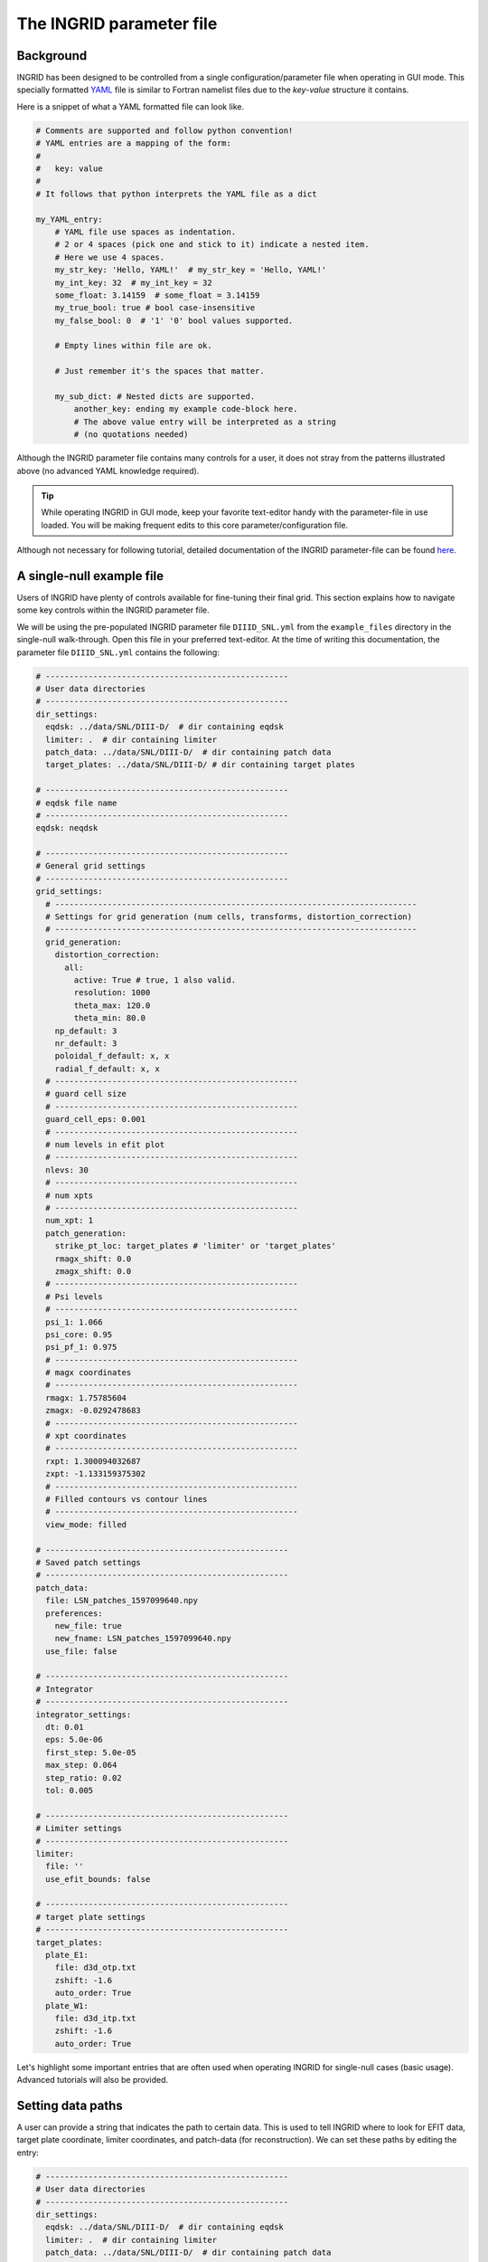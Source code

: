 *************************
The INGRID parameter file
*************************

Background
==========

INGRID has been designed to be controlled from a single configuration/parameter file when operating in GUI mode. This specially formatted `YAML <https://yaml.org/spec/1.2/spec.html#Introduction>`_ file is similar to Fortran namelist files due to the `key`-`value` structure it contains. 

Here is a snippet of what a YAML formatted file can look like.

.. code-block:: YAML

    # Comments are supported and follow python convention!
    # YAML entries are a mapping of the form:
    #
    #   key: value
    #
    # It follows that python interprets the YAML file as a dict

    my_YAML_entry:
        # YAML file use spaces as indentation.
        # 2 or 4 spaces (pick one and stick to it) indicate a nested item.
        # Here we use 4 spaces.
        my_str_key: 'Hello, YAML!'  # my_str_key = 'Hello, YAML!'
        my_int_key: 32  # my_int_key = 32
        some_float: 3.14159  # some_float = 3.14159
        my_true_bool: true # bool case-insensitive 
        my_false_bool: 0  # '1' '0' bool values supported.

        # Empty lines within file are ok.

        # Just remember it's the spaces that matter.

        my_sub_dict: # Nested dicts are supported.
            another_key: ending my example code-block here. 
            # The above value entry will be interpreted as a string
            # (no quotations needed)

Although the INGRID parameter file contains many controls for a user, it does not stray from the patterns illustrated above (no advanced YAML knowledge required).

.. tip:: While operating INGRID in GUI mode, keep your favorite text-editor handy with the parameter-file in use loaded. You will be making frequent edits to this core parameter/configuration file.

Although not necessary for following tutorial, detailed documentation of the INGRID parameter-file can be found `here <parameter_file_documentation>`_.


A single-null example file
==========================

Users of INGRID have plenty of controls available for fine-tuning their final grid. This section explains how to navigate some key controls within the INGRID parameter file.

We will be using the pre-populated INGRID parameter file ``DIIID_SNL.yml`` from the ``example_files`` directory in the single-null walk-through. Open this file in your preferred text-editor. At the time of writing this documentation, the parameter file ``DIIID_SNL.yml`` contains the following:

.. code-block:: YAML

    # ---------------------------------------------------
    # User data directories
    # ---------------------------------------------------
    dir_settings:
      eqdsk: ../data/SNL/DIII-D/  # dir containing eqdsk
      limiter: .  # dir containing limiter
      patch_data: ../data/SNL/DIII-D/  # dir containing patch data
      target_plates: ../data/SNL/DIII-D/ # dir containing target plates

    # ---------------------------------------------------
    # eqdsk file name
    # ---------------------------------------------------
    eqdsk: neqdsk

    # ---------------------------------------------------
    # General grid settings
    # ---------------------------------------------------
    grid_settings:
      # ----------------------------------------------------------------------------
      # Settings for grid generation (num cells, transforms, distortion_correction)
      # ----------------------------------------------------------------------------
      grid_generation:
        distortion_correction:
          all:
            active: True # true, 1 also valid.
            resolution: 1000
            theta_max: 120.0
            theta_min: 80.0
        np_default: 3
        nr_default: 3
        poloidal_f_default: x, x
        radial_f_default: x, x
      # ---------------------------------------------------
      # guard cell size
      # ---------------------------------------------------
      guard_cell_eps: 0.001
      # ---------------------------------------------------
      # num levels in efit plot
      # ---------------------------------------------------
      nlevs: 30
      # ---------------------------------------------------
      # num xpts
      # ---------------------------------------------------
      num_xpt: 1
      patch_generation:
        strike_pt_loc: target_plates # 'limiter' or 'target_plates'
        rmagx_shift: 0.0
        zmagx_shift: 0.0
      # ---------------------------------------------------
      # Psi levels
      # ---------------------------------------------------
      psi_1: 1.066
      psi_core: 0.95
      psi_pf_1: 0.975
      # ---------------------------------------------------
      # magx coordinates
      # ---------------------------------------------------
      rmagx: 1.75785604
      zmagx: -0.0292478683
      # ---------------------------------------------------
      # xpt coordinates
      # ---------------------------------------------------
      rxpt: 1.300094032687
      zxpt: -1.133159375302
      # ---------------------------------------------------
      # Filled contours vs contour lines
      # ---------------------------------------------------
      view_mode: filled

    # ---------------------------------------------------
    # Saved patch settings
    # ---------------------------------------------------
    patch_data:
      file: LSN_patches_1597099640.npy
      preferences:
        new_file: true
        new_fname: LSN_patches_1597099640.npy
      use_file: false

    # ---------------------------------------------------
    # Integrator
    # ---------------------------------------------------
    integrator_settings:
      dt: 0.01
      eps: 5.0e-06
      first_step: 5.0e-05
      max_step: 0.064
      step_ratio: 0.02
      tol: 0.005

    # ---------------------------------------------------
    # Limiter settings
    # ---------------------------------------------------
    limiter:
      file: ''
      use_efit_bounds: false

    # ---------------------------------------------------
    # target plate settings
    # ---------------------------------------------------
    target_plates:
      plate_E1:
        file: d3d_otp.txt
        zshift: -1.6
        auto_order: True
      plate_W1:
        file: d3d_itp.txt
        zshift: -1.6
        auto_order: True

Let's highlight some important entries that are often used when operating INGRID for single-null cases (basic usage). Advanced tutorials will also be provided.

Setting data paths
==================

A user can provide a string that indicates the path to certain data. This is used to tell INGRID where to look for EFIT data, target plate coordinate, limiter coordinates, and patch-data (for reconstruction). We can set these paths by editing the entry:

.. code-block:: YAML

    # ---------------------------------------------------
    # User data directories
    # ---------------------------------------------------
    dir_settings:
      eqdsk: ../data/SNL/DIII-D/  # dir containing eqdsk
      limiter: .  # dir containing limiter
      patch_data: ../data/SNL/DIII-D/  # dir containing patch data
      target_plates: ../data/SNL/DIII-D/ # dir containing target plates

.. note:: INGRID supports both absolute paths and paths relative to where INGRID has been launched.

If ``dir_settings`` is missing any entries, INGRID will (internally) set the missing values to a default value of ``'.'`` (current working directory). This holds even if ``dir_settings`` is omitted from the parameter file.

.. note:: ``dir_settings`` entries are the **directory** to look for data and NOT the file itself.

Providing an EQDSK file
=======================

The user provides the actual EQDSK file name separate from the ``dir_settings`` entry. We provide this at the global YAML level under entry ``eqdsk``. That is:

.. code-block:: YAML

    # ---------------------------------------------------
    # eqdsk file name
    # ---------------------------------------------------
    eqdsk: neqdsk

.. note:: In this example, INGRID searches for the file ``neqdsk`` within the directory ``../data/SNL/DIII-D/`` (relative to the launch point) since ``dir_settings['eqdsk']`` was set to ``../data/SNL/DIII-D/`` (see above).

Defining target plates
=======================

All target plate settings are under the global INGRID parameter file entry ``target_plates``. We see this as:

.. code-block:: YAML

    # ---------------------------------------------------
    # target plate settings
    # ---------------------------------------------------
    target_plates:
      plate_E1:
        file: d3d_otp.txt
        zshift: -1.6
        auto_order: True
      plate_W1:
        file: d3d_itp.txt
        zshift: -1.6
        auto_order: True

INGRID adopts a N-S-E-W compass direction notation in order to help generalize and simplify grid generation. 
It is important for a user to eventually learn these conventions. 
A detailed discussion of INGRID's naming conventions can be found `here <ingrid_notation>`__.

For now (in the case of a lower single-null configuration), note that entries ``plate_E1`` and ``plate_W1`` 
correspond to the `outer` and `inner` target plates, respectively. 
Each plate entry recognizes sub-entries such as ``file`` (file name to load), ``zshift`` (z-translation), 
``rshift`` (r-translation, not utilized and internal to INGRID defaults to ``0.0``), and ``auto_order`` (INGRID geometry pre-processor).

An especially important note on target plate geometries
=======================================================
In order to automate and simplify much of the grid generation process, INGRID needs to perform format checks and pre-processing
of user inputs.

In general, a user provided geometry file (target plate or limiter) can be a text file with ``(r, z)`` coordinates on each line,
or a numpy file representing a saved numpy array of shape ``(N, 2)``.

Provided a geometry file, INGRID performs a **crucial** pre-processing step that attempts to order the provided coordinates
**clock-wise** around the magnetic-axis. This operation is performed automatically by default, and must be done for
visualization and Patch Map generation purposes. The clock-wise convention and Patch Map generation is dicussed in the documented 
example pages.

.. note:: The ordering operation performed automatically can be turned off by setting the ``auto_order`` flag to ``False`` within a specific target_plate entry. 

.. warning:: Although disabling ``auto_order`` can be useful for dealing with tricky geometries in which INGRID's ordering algorithm fails, the user MUST ensure the *clock-wise* orientation of the provided geometry file themselves.




Defining x-points, magnetic-axis, and psi-levels
=================================================

Settings for x-point coordinates, magnetic-axis coordinates, and psi-levels are found under the global INGRID parameter file entry ``grid_settings``.

.. code-block:: YAML

    # ---------------------------------------------------
    # General grid settings
    # ---------------------------------------------------
    grid_settings:
      # ...
      # ...
      # Other items currently not of interest...
      # ...
      # ...

      # ---------------------------------------------------
      # num xpts
      # ---------------------------------------------------
      num_xpt: 1

      # ---------------------------------------------------
      # Psi levels
      # ---------------------------------------------------
      psi_1: 1.066  # SOL
      psi_core: 0.95  # CORE
      psi_pf_1: 0.975  # PRIVATE-FLUX

      # ---------------------------------------------------
      # magx coordinates
      # ---------------------------------------------------
      rmagx: 1.75785604
      zmagx: -0.0292478683

      # ---------------------------------------------------
      # primary xpt coordinates
      # ---------------------------------------------------
      rxpt: 1.300094032687
      zxpt: -1.133159375302

.. warning:: The entry ``num_xpt`` is one of the most important entries in the INGRID parameter file since it determines INGRID's method of analysis. Dealing with more than one x-point requires a more in-depth understanding of the parameter file, so ensure this is set to the correct number of x-points.

